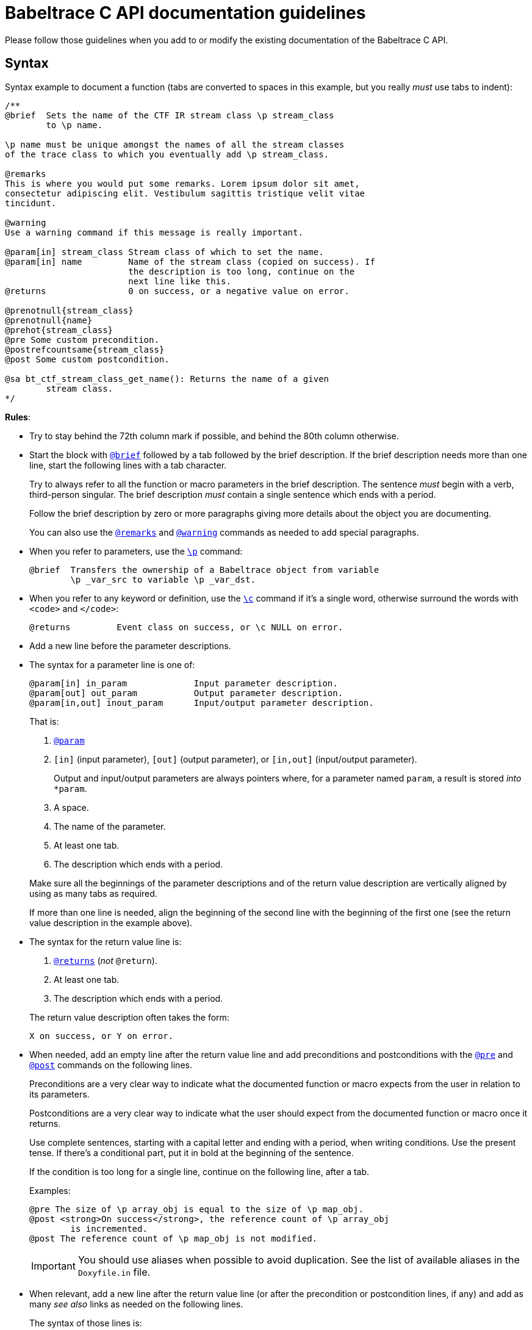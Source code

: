 = Babeltrace C API documentation guidelines

Please follow those guidelines when you add to or modify the existing
documentation of the Babeltrace C API.


== Syntax

Syntax example to document a function (tabs are converted to spaces
in this example, but you really _must_ use tabs to indent):

----
/**
@brief  Sets the name of the CTF IR stream class \p stream_class
        to \p name.

\p name must be unique amongst the names of all the stream classes
of the trace class to which you eventually add \p stream_class.

@remarks
This is where you would put some remarks. Lorem ipsum dolor sit amet,
consectetur adipiscing elit. Vestibulum sagittis tristique velit vitae
tincidunt.

@warning
Use a warning command if this message is really important.

@param[in] stream_class Stream class of which to set the name.
@param[in] name         Name of the stream class (copied on success). If
                        the description is too long, continue on the
                        next line like this.
@returns                0 on success, or a negative value on error.

@prenotnull{stream_class}
@prenotnull{name}
@prehot{stream_class}
@pre Some custom precondition.
@postrefcountsame{stream_class}
@post Some custom postcondition.

@sa bt_ctf_stream_class_get_name(): Returns the name of a given
        stream class.
*/
----

**Rules**:

* Try to stay behind the 72th column mark if possible, and behind the
  80th column otherwise.

* Start the block with
  https://www.stack.nl/\~dimitri/doxygen/manual/commands.html#cmdbrief[`@brief`]
  followed by a tab followed by the brief description. If the brief
  description needs more than one line, start the following lines with a
  tab character.
+
Try to always refer to all the function or macro parameters in the brief
description. The sentence _must_ begin with a verb, third-person
singular. The brief description _must_ contain a single sentence
which ends with a period.
+
Follow the brief description by zero or more paragraphs giving more
details about the object you are documenting.
+
You can also use the
https://www.stack.nl/\~dimitri/doxygen/manual/commands.html#cmdremark[`@remarks`]
and
https://www.stack.nl/\~dimitri/doxygen/manual/commands.html#cmdwarning[`@warning`]
commands as needed to add special paragraphs.

* When you refer to parameters, use the
  https://www.stack.nl/\~dimitri/doxygen/manual/commands.html#cmdp[`\p`]
  command:
+
--
----
@brief  Transfers the ownership of a Babeltrace object from variable
        \p _var_src to variable \p _var_dst.
----
--

* When you refer to any keyword or definition, use the
  https://www.stack.nl/\~dimitri/doxygen/manual/commands.html#cmdc[`\c`]
  command if it's a single word, otherwise surround the words with
  `<code>` and `</code>`:
+
--
----
@returns         Event class on success, or \c NULL on error.
----
--

* Add a new line before the parameter descriptions.

* The syntax for a parameter line is one of:
+
--
----
@param[in] in_param             Input parameter description.
@param[out] out_param           Output parameter description.
@param[in,out] inout_param      Input/output parameter description.
----
--
+
That is:
+
--
. https://www.stack.nl/\~dimitri/doxygen/manual/commands.html#cmdparam[`@param`]
. `[in]` (input parameter), `[out]` (output parameter), or `[in,out]`
  (input/output parameter).
+
Output and input/output parameters are
always pointers where, for a parameter named `param`, a result is
stored _into_ `*param`.

. A space.
. The name of the parameter.
. At least one tab.
. The description which ends with a period.
--
+
Make sure all the beginnings of the parameter descriptions and of the
return value description are vertically aligned by using as many tabs as
required.
+
If more than one line is needed, align the beginning of the second line
with the beginning of the first one (see the return value description in
the example above).

* The syntax for the return value line is:
+
--
. https://www.stack.nl/\~dimitri/doxygen/manual/commands.html#cmdreturns[`@returns`]
  (_not_ `@return`).
. At least one tab.
. The description which ends with a period.
--
+
The return value description often takes the form:
+
--
----
X on success, or Y on error.
----
--

* When needed, add an empty line after the return value line and add
  preconditions and postconditions with the
  https://www.stack.nl/\~dimitri/doxygen/manual/commands.html#cmdpre[`@pre`]
  and
  https://www.stack.nl/\~dimitri/doxygen/manual/commands.html#cmdpost[`@post`]
  commands on the following lines.
+
Preconditions are a very clear way to indicate what the documented
function or macro expects from the user in relation to its parameters.
+
Postconditions are a very clear way to indicate what the user should
expect from the documented function or macro once it returns.
+
Use complete sentences, starting with a capital letter and ending with
a period, when writing conditions. Use the present tense. If there's a
conditional part, put it in bold at the beginning of the sentence.
+
If the condition is too long for a single line, continue on the
following line, after a tab.
+
Examples:
+
--
----
@pre The size of \p array_obj is equal to the size of \p map_obj.
@post <strong>On success</strong>, the reference count of \p array_obj
        is incremented.
@post The reference count of \p map_obj is not modified.
----
--
+
IMPORTANT: You should use aliases when possible to avoid duplication.
See the list of available aliases in the `Doxyfile.in` file.

* When relevant, add a new line after the return value line (or after
  the precondition or postcondition lines, if any) and add
  as many _see also_ links as needed on the following lines.
+
The syntax of those lines is:
+
--
. https://www.stack.nl/\~dimitri/doxygen/manual/commands.html#cmdsa[`@sa`]
. A single space.
. The name of the function, macro, variable, group, file, or page name
  to see also.
. `:` (colon).
. A single space.
. The capitalized brief description which ends with a period. The
  sentence _must_ begin with a verb, third-person singular.
--
+
This is a way for you to inform the reader about other existing, related
functions, macros, or any other documentation. Keep in mind that the
reader does not always know where to look for things.
+
If the description is too long for a single line, continue on the
following line, after a tab:
+
--
----
@sa some_function() Lorem ipsum dolor sit amet, consectetur adipiscing
        cras iaculis lectus quis dolor congue tempor.
----
--

* Always prefer the `@` commands to the `\` commands when you use them
  outside of the text itself.


== Style

The ultimate goal of the Babeltrace C API documentation is to make the
layman write code using this API as fast as possible without having to
ask for help. For this purpose, the documentation should always be as
clear as possible, just like the function and type names try to be.

Do not hesitate to repeat technical terms, even in the same sentence, if
needed. For example, if you document a _value object_, then always use
the term _value object_ in the documentation, not _value_, nor _object_,
since they are ambiguous.

You can use light emphasis to show the importance of a part of the text
with the
https://www.stack.nl/\~dimitri/doxygen/manual/commands.html#cmdem[`\em`]
command (one word) or by surrounding the text to emphasize with `<em>`
and `</em>`. Likewise, you can use strong emphasis when needed with the
https://www.stack.nl/\~dimitri/doxygen/manual/commands.html#cmdb[`\b`]
command (one word) or with `<strong>`/`</strong>`. In general, prefer
light emphasis to strong emphasis.

Links to other parts of the documentation are very important. Consider
that the reader never knows that other functions exist other than the
current one. Use as many internal links as possible. Use the following
forms of links:

* `func()`: automatic link to the function (or macro) `func()`.
* `file.h`: automatic link to the file named `file.h`.
* https://www.stack.nl/\~dimitri/doxygen/manual/commands.html#cmdref[`\ref
  group`]: link to the
  https://www.stack.nl/\~dimitri/doxygen/manual/grouping.html[group]
  named `group` (prefer this over a link to a file).
* https://www.stack.nl/\~dimitri/doxygen/manual/commands.html#cmdref[`\ref
  variable`]: link to the variable `variable`.
* https://www.stack.nl/\~dimitri/doxygen/manual/commands.html#cmdlink[`\link
  reference some text\endlink`]: link to `reference` (file name, group
  name, function or macro name, etc.) using the text `some text`.
+
Example:
+
--
----
You can create a \link events CTF IR event\endlink using [...]
By calling \link func() said function\endlink, [...]
----
--
+
--
[NOTE]
.Doxygen limitation.
====
Do not put a space between the end of the text and the `\endlink`
command, because this space becomes part of the hyperlink's text.

Do _not_ do:

----
You can create a \link events CTF IR event \endlink using [...]
By calling \link func() said function \endlink, [...]
----
====
--

See Doxygen's
https://www.stack.nl/\~dimitri/doxygen/manual/autolink.html[Automatic
link generation] for other ways to create automatic links.

Try to follow as much as possible the
https://en.wikipedia.org/wiki/Microsoft_Manual_of_Style[Microsoft Manual of Style]
(4th edition) when you document the API. This includes:

* Use an active voice.
* Use a gender-neutral language.
* Use the present tense (you should never need the future tense).
* Address your reader directly (use _you_).
* Avoid anthropomorphism.
* Ensure parallelism in lists, procedures, and sentences.
* Terminate list items with a period.
* Do not use Latin abbreviations.
* Use _and_ or _or_ instead of a slash.
* Avoid using negatives.
* Avoid using _should_: most of the time, you mean _must_.


== Babeltrace terminology

Here are the official names of the Babeltrace objects that you must use
as is in the API documentation:

* Value objects:
** The null value object (_the_, not _a_, since it's a singleton
   variable)
** Boolean value object
** Integer value object
** Floating point number value object
** String value object
** Array value object
** Map value object
* CTF IR field path object
* CTF IR field types
** CTF IR integer field type
** CTF IR floating point number field type
** CTF IR enumeration field type
** CTF IR string field type
** CTF IR array field type
** CTF IR sequence field type
** CTF IR structure field type
** CTF IR variant field type
* CTF IR fields:
** CTF IR integer field
** CTF IR floating point number field
** CTF IR enumeration field
** CTF IR string field
** CTF IR array field
** CTF IR sequence field
** CTF IR structure field
** CTF IR variant field
* CTF IR clock class
* CTF IR event class
* CTF IR stream class
* CTF IR trace class
* CTF IR event
* CTF IR packet
* CTF IR stream
* CTF IR writer
* Component
* Source component
* Sink component
* Component class
* Source component class
* Sink component class
* Plugin
* Notification
* Iterator

Note that once you mention _CTF IR_ in an object name, you can omit
it in the few following paragraphs.

